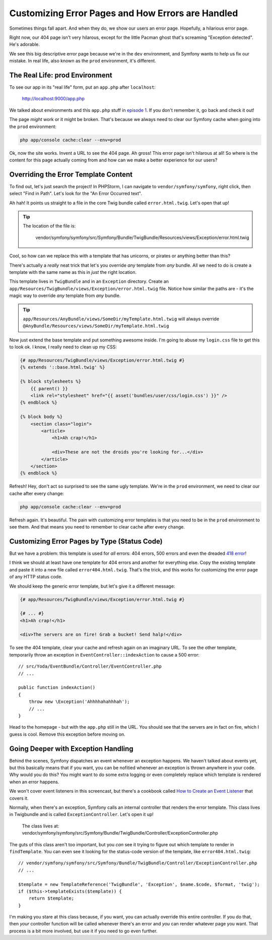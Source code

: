Customizing Error Pages and How Errors are Handled
==================================================

Sometimes things fall apart. And when they do, we show our users an error
page. Hopefully, a hilarious error page.

Right now, our 404 page isn't very hilarous, except for the little Pacman
ghost that's screaming "Exception detected". He's adorable.

We see this big descriptive error page because we're in the ``dev`` environment,
and Symfony wants to help us fix our mistake. In real life, also known as
the ``prod`` environment, it's different.

The Real Life: prod Environment
-------------------------------

To see our app in its "real life" form, put an ``app.php`` after ``localhost``:

    http://localhost:9000/app.php

We talked about environments and this ``app.php`` stuff in `episode 1`_.
If you don't remember it, go back and check it out!

The page *might* work or it might be broken. That's because we always need
to clear our Symfony cache when going into the ``prod`` environment:

.. code-block:: bash

    php app/console cache:clear --env=prod

Ok, now the site works. Invent a URL to see the 404 page. Ah gross! This
error page isn't hilarous at all! So where is the content for this page actually
coming from and how can we make a better experience for our users?

.. _symfony2-ep3-error-template:

Overriding the Error Template Content
-------------------------------------

To find out, let's just search the project! In PHPStorm, I can navigate
to ``vendor/symfony/symfony``, right click, then select "Find in Path". Let's
look for the "An Error Occurred text".

Ah hah! It points us straight to a file in the core Twig bundle called ``error.html.twig``.
Let's open that up!

.. tip::

    The location of the file is:
    
        vendor/symfony/symfony/src/Symfony/Bundle/TwigBundle/Resources/views/Exception/error.html.twig

Cool, so how can we replace this with a template that has unicorns, or pirates
or anything better than this?

There's actually a *really* neat trick that let's you override *any* template
from *any* bundle. All we need to do is create a template with the same
name as this in *just* the right location.

This template lives in ``TwigBundle`` and in an ``Exception`` directory.
Create an ``app/Resources/TwigBundle/views/Exception/error.html.twig`` file.
Notice how similar the paths are - it's the magic way to override *any*
template from *any* bundle.

.. tip::

    ``app/Resources/AnyBundle/views/SomeDir/myTemplate.html.twig``
    will always override
    ``@AnyBundle/Resources/views/SomeDir/myTemplate.html.twig``

Now just extend the base template and put something awesome inside. I'm
going to abuse my ``login.css`` file to get this to look ok. I know, I really
need to clean up my CSS:

.. code-block:: html+jinja

    {# app/Resources/TwigBundle/views/Exception/error.html.twig #}
    {% extends '::base.html.twig' %}

    {% block stylesheets %}
        {{ parent() }}
        <link rel="stylesheet" href="{{ asset('bundles/user/css/login.css') }}" />
    {% endblock %}

    {% block body %}
        <section class="login">
            <article>
                <h1>Ah crap!</h1>

                <div>These are not the droids you're looking for...</div>
            </article>
        </section>
    {% endblock %}

Refresh! Hey, don't act so surprised to see the same ugly template. We're in
the ``prod`` environment, we need to clear our cache after every change:

.. code-block:: bash

    php app/console cache:clear --env=prod

Refresh again. It's beautiful. The pain with customizing error templates
is that you need to be in the ``prod`` environment to see them. And that
means you need to remember to clear cache after every change.

Customizing Error Pages by Type (Status Code)
---------------------------------------------

But we have a problem: this template is used for *all* errors: 404 errors,
500 errors and even the dreaded `418 error`_!

I think we should at least have one template for 404 errors and another for
everything else. Copy the existing template and paste it into a new file
called ``error404.html.twig``. That's the trick, and this works for customizing
the error page of any HTTP status code.

We should keep the generic error template, but let's give it a different
message:

.. code-block:: html+jinja

    {# app/Resources/TwigBundle/views/Exception/error.html.twig #}

    {# ... #}
    <h1>Ah crap!</h1>

    <div>The servers are on fire! Grab a bucket! Send halp!</div>

To see the 404 template, clear your cache and refresh again on an imaginary
URL. To see the other template, temporarily throw an exception in ``EventController::indexAction``
to cause a 500 error::

    // src/Yoda/EventBundle/Controller/EventController.php
    // ...
    
    public function indexAction()
    {
        throw new \Exception('Ahhhhahahhhah');
        // ...
    }

Head to the homepage - but with the ``app.php`` still in the URL. You should
see that the servers are in fact on fire, which I guess is cool. Remove this
exception before moving on.

Going Deeper with Exception Handling
------------------------------------

Behind the scenes, Symfony dispatches an event whenever an exception happens.
We haven't talked about events yet, but this basically means that if you
want, you can be nofitied whenever an exception is thrown anywhere in your
code. Why would you do this? You might want to do some extra logging or even
completely replace which template is rendered when an error happens.

We won't cover event listeners in this screencast, but there's a cookbook
called `How to Create an Event Listener`_ that covers it.

Normally, when there's an exception, Symfony calls an internal controller
that renders the error template. This class lives in Twigbundle and is called
``ExceptionController``. Let's open it up!

    The class lives at:
    vendor/symfony/symfony/src/Symfony/Bundle/TwigBundle/Controller/ExceptionController.php

The guts of this class aren't too important, but you *can* see it trying
to figure out which template to render in ``findTemplate``. You can even
see it looking for the status-code version of the template, like ``error404.html.twig``::

    // vendor/symfony/symfony/src/Symfony/Bundle/TwigBundle/Controller/ExceptionController.php
    // ...

    $template = new TemplateReference('TwigBundle', 'Exception', $name.$code, $format, 'twig');
    if ($this->templateExists($template)) {
        return $template;
    }

I'm making you stare at this class because, if you want, you can actually
override this entire controller. If you do that, then *your* controller function
will be called whenever there's an error and *you* can render whatever page
you want. That process is a bit more involved, but use it if you need to go
even further.

.. _`episode 1`: http://knpuniversity.com/screencast/symfony2-ep1/vhost#the-dev-and-prod-environments
.. _`418 error`: http://sitesdoneright.com/blog/2013/03/what-is-418-im-a-teapot-status-code-error
.. _`How to Create an Event Listener`: http://symfony.com/doc/current/cookbook/service_container/event_listener.html
